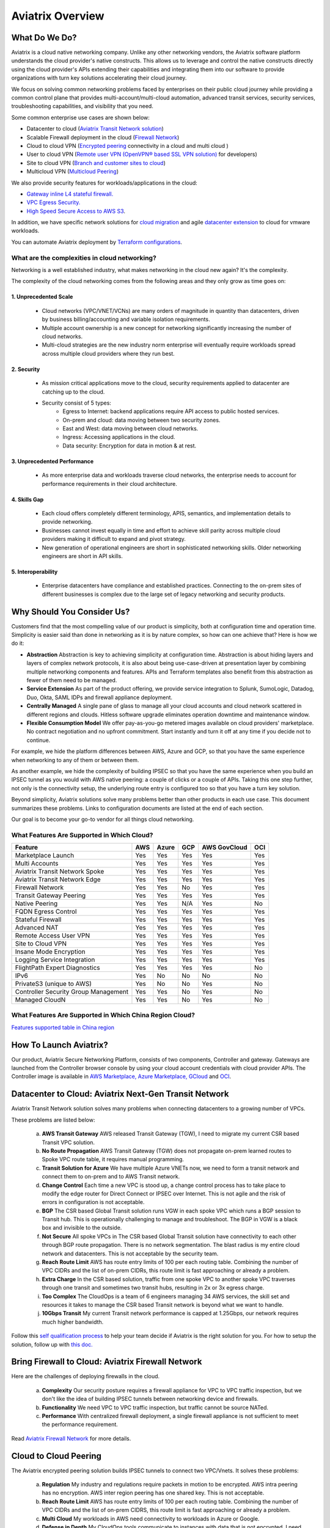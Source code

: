 ﻿.. meta::
  :description: Aviatrix Product Overview
  :keywords: cloud networking, aviatrix, OpenVPN®, SSL VPN, Global Transit Network, site2cloud


=============================================
Aviatrix Overview
=============================================

What Do We Do?
================

Aviatrix is a cloud native networking company. Unlike any other networking vendors, the 
Aviatrix software platform understands the cloud provider's native constructs. This allows us to leverage 
and control the native constructs directly using the cloud provider's APIs extending their capabilities and 
integrating them into our software to provide organizations with turn key solutions accelerating their cloud journey. 

|aviatrix_overview|

We focus on solving common networking problems faced by enterprises on their public cloud journey while providing 
a common control plane that provides multi-account/multi-cloud automation, advanced transit services, security services, troubleshooting capabilities,
and visibility that you need. 

Some common enterprise use cases are shown below: 

- Datacenter to cloud (`Aviatrix Transit Network solution <http://docs.aviatrix.com/HowTos/transitvpc_workflow.html>`_)  
- Scalable Firewall deployment in the cloud (`Firewall Network <https://docs.aviatrix.com/HowTos/firewall_network_faq.html>`_)
- Cloud to cloud VPN (`Encrypted peering <http://docs.aviatrix.com/HowTos/peering.html>`_ connectivity in a cloud and multi cloud ) 
- User to cloud VPN (`Remote user VPN (OpenVPN® based SSL VPN solution) <http://docs.aviatrix.com/HowTos/uservpn.html>`_ for developers) 
- Site to cloud VPN (`Branch and customer sites to cloud <http://docs.aviatrix.com/HowTos/site2cloud_faq.html>`_) 
- Multicloud VPN (`Multicloud Peering <http://docs.aviatrix.com/HowTos/GettingStartedAzureToAWSAndGCP.html>`_)

We also provide security features for workloads/applications in the cloud: 

- `Gateway inline L4 stateful firewall. <http://docs.aviatrix.com/HowTos/tag_firewall.html>`_ 
- `VPC Egress Security. <http://docs.aviatrix.com/HowTos/FQDN_Whitelists_Ref_Design.html>`_
- `High Speed Secure Access to AWS S3 <https://docs.aviatrix.com/HowTos/sfc_faq.html>`_.


In addition, we have specific network solutions for `cloud migration <http://docs.aviatrix.com/HowTos/ipmotion.html>`_ and 
agile `datacenter extension <http://docs.aviatrix.com/Solutions/aviatrix_aws_meshVPC.html>`_ to cloud for vmware workloads. 

You can automate Aviatrix deployment by `Terraform configurations <https://docs.aviatrix.com/HowTos/aviatrix_terraform.html>`_.

What are the complexities in cloud networking?
---------------------------------------------------

Networking is a well established industry, what makes networking in the cloud new again? It's the complexity. 

The complexity of the cloud networking comes from the following areas and they only grow as time goes on:

1. Unprecedented Scale
^^^^^^^^^^^^^^^^^^^^^^^^^

  - Cloud networks (VPC/VNET/VCNs) are many orders of magnitude in quantity than datacenters, driven by business billing/accounting and variable isolation requirements.
  - Multiple account ownership is a new concept for networking significantly increasing the number of cloud networks.
  - Multi-cloud strategies are the new industry norm enterprise will eventually require workloads spread across multiple cloud providers where they run best.

2. Security
^^^^^^^^^^^^^^^^

  - As mission critical applications move to the cloud, security requirements applied to datacenter are catching up to the cloud.
  - Security consist of 5 types:
      - Egress to Internet: backend applications require API access to public hosted services.
      - On-prem and cloud: data moving between two security zones. 
      - East and West: data moving between cloud networks.
      - Ingress: Accessing applications in the cloud.
      - Data security: Encryption for data in motion & at rest.

3. Unprecedented Performance 
^^^^^^^^^^^^^^^^^^^^^^^^^^^^^^^^

  - As more enterprise data and workloads traverse cloud networks, the enterprise needs to account for performance requirements in their cloud architecture.
 
4. Skills Gap
^^^^^^^^^^^^^

  - Each cloud offers completely different terminology, APIS, semantics, and implementation details to provide networking.
  - Businesses cannot invest equally in time and effort to achieve skill parity across multiple cloud providers making it difficult to expand and pivot strategy. 
  - New generation of operational engineers are short in sophisticated networking skills. Older networking engineers are short in API skills. 

5. Interoperability
^^^^^^^^^^^^^^^^^^^^^

 - Enterprise datacenters have compliance and established practices. Connecting to the on-prem sites of different businesses is complex due to the large set of legacy networking and security products.    

Why Should You Consider Us?
=============================

Customers find that the most compelling value of our product is simplicity, both at configuration time and operation time. Simplicity is easier said than done in networking as it is by nature complex, so how can one achieve that? Here is how we do it:

- **Abstraction**  Abstraction is key to achieving simplicity at configuration time. Abstraction is about hiding layers and layers of complex network protocols, it is also about being use-case-driven at presentation layer by combining multiple networking components and features. APIs and Terraform templates also benefit from this abstraction as fewer of them need to be managed.

- **Service Extension** As part of the product offering, we provide service integration to Splunk, SumoLogic, Datadog, Duo, Okta, SAML IDPs and firewall appliance deployment.

- **Centrally Managed** A single pane of glass to manage all your cloud accounts and cloud network scattered in different regions and clouds. Hitless software upgrade eliminates operation downtime and maintenance window.

- **Flexible Consumption Model** We offer pay-as-you-go metered images available on cloud providers' marketplace. No contract negotiation and no upfront commitment. Start instantly and turn it off at any time if you decide not to continue.  

For example, we hide the platform differences between AWS, Azure and GCP, so that you have the same
experience when networking to any of them or between them.

As another example, we hide the complexity of building IPSEC so that you have the same
experience when you build an IPSEC tunnel as you would with AWS native peering: a couple of clicks or a couple of APIs. Taking this one step further, not only is the connectivity setup, the underlying route entry is
configured too so that you have a turn key solution.

Beyond simplicity, Aviatrix solutions solve many problems better than other products in each use case. This document summarizes these problems. Links to
configuration documents are listed at the end of each section.

Our goal is to become your go-to vendor for all things cloud networking.

What Features Are Supported in Which Cloud?
-----------------------------------------------

==========================================      ==========  =============   ======================           =================       ==========
**Feature**                                     **AWS**     **Azure**       **GCP**                          **AWS GovCloud**         **OCI**
==========================================      ==========  =============   ======================           =================       ==========
Marketplace Launch                              Yes         Yes             Yes	                             Yes                      Yes
Multi Accounts                                  Yes         Yes             Yes                              Yes                      Yes

Aviatrix Transit Network Spoke                  Yes         Yes             Yes                              Yes                      Yes
Aviatrix Transit Network Edge                   Yes         Yes             Yes	                      	     Yes                      Yes
Firewall Network                                Yes         Yes             No                               Yes                      Yes                     
Transit Gateway Peering                         Yes         Yes             Yes                              Yes                      Yes

Native Peering                                  Yes         Yes             N/A                              Yes                      No

FQDN Egress Control                             Yes         Yes             Yes                              Yes                      Yes
Stateful Firewall                               Yes         Yes             Yes                              Yes                      Yes
Advanced NAT                                    Yes         Yes             Yes                              Yes                      Yes

Remote Access User VPN                          Yes         Yes             Yes                              Yes                      Yes
Site to Cloud VPN                               Yes         Yes             Yes                              Yes                      Yes

Insane Mode Encryption                          Yes         Yes             Yes                              Yes                      Yes

Logging Service Integration                     Yes         Yes             Yes                              Yes                      Yes
FlightPath Expert Diagnostics                   Yes         Yes             Yes                              Yes                      No
IPv6                                            Yes         No              No                               No                       No
PrivateS3 (unique to AWS)                       Yes         No              No                               Yes                      No
Controller Security Group Management            Yes         Yes             No                               Yes                      No
Managed CloudN                                  Yes         Yes             No                               Yes                      No
==========================================      ==========  =============   ======================           =================       ==========

What Features Are Supported in Which China Region Cloud?
--------------------------------------------------------

`Features supported table in China region <https://docs.aviatrix.com/HowTos/aviatrix_china_overview.html#what-features-are-supported-in-which-china-region-cloud>`_

How To Launch Aviatrix?
=========================

Our product, Aviatrix Secure Networking Platform, consists of two components, Controller and
gateway. Gateways are launched from the Controller
browser console by using your cloud account credentials with cloud provider APIs.
The Controller image is available in `AWS Marketplace, <http://docs.aviatrix.com/StartUpGuides/aviatrix-cloud-controller-startup-guide.html>`_  `Azure Marketplace, <http://docs.aviatrix.com/StartUpGuides/azure-aviatrix-cloud-controller-startup-guide.html>`_  `GCloud <http://docs.aviatrix.com/StartUpGuides/google-aviatrix-cloud-controller-startup-guide.html>`_ and `OCI <https://docs.aviatrix.com/StartUpGuides/oracle-aviatrix-cloud-controller-startup-guide.html>`_.
 

Datacenter to Cloud: Aviatrix Next-Gen Transit Network 
=========================================================

Aviatrix Transit Network solution solves many problems when connecting datacenters to a growing number of VPCs.

These problems are listed below:

 a. **AWS Transit Gateway** AWS released Transit Gateway (TGW), I need to migrate my current CSR based Transit VPC solution.
 #. **No Route Propagation** AWS Transit Gateway (TGW) does not propagate on-prem learned routes to Spoke VPC route table, it requires manual programming. 
 #. **Transit Solution for Azure** We have multiple Azure VNETs now, we need to form a transit network and connect them to on-prem and to AWS Transit network.
 #. **Change Control** Each time a new VPC is stood up, a change control process has to take place to modify the edge router for Direct Connect or IPSEC over Internet. This is not agile and the risk of errors in configuration is not acceptable.
 #. **BGP** The CSR based Global Transit solution runs VGW in each spoke VPC which runs a BGP session to Transit hub. This is operationally challenging to manage and troubleshoot. The BGP in VGW is a black box and  invisible to the outside.  
 #. **Not Secure** All spoke VPCs in The CSR based Global Transit solution have connectivity to each other through BGP route propagation. There is no network segmentation. The blast radius is my entire cloud network and datacenters. This is not acceptable by the security team. 
 #. **Reach Route Limit** AWS has route entry limits of 100 per each routing table. Combining the number of VPC CIDRs and the list of on-prem CIDRs, this route limit is fast approaching or already a problem.
 #. **Extra Charge** In the CSR based solution, traffic from one spoke VPC to another spoke VPC traverses through one transit and sometimes two transit hubs, resulting in 2x or 3x egress charge. 
 #. **Too Complex** The CloudOps is a team of 6 engineers managing 34 AWS services, the skill set and resources it takes to manage the CSR based Transit network is beyond what we want to handle. 
 #. **10Gbps Transit** My current Transit network performance is capped at 1.25Gbps, our network requires much higher bandwidth. 

Follow this `self qualification process <https://www.aviatrix.com/blog/aviatrix-global-transit-solution-differ-csr-solution/>`_ to help your team decide if Aviatrix is the right solution for you.
For how to setup the solution, follow up with `this doc. <http://docs.aviatrix.com/HowTos/transitvpc_workflow.html>`_

Bring Firewall to Cloud: Aviatrix Firewall Network
=============================================================

Here are the challenges of deploying firewalls in the cloud. 

 a. **Complexity** Our security posture requires a firewall appliance for VPC to VPC traffic inspection, but we don't like the idea of building IPSEC tunnels between networking device and firewalls. 
 #. **Functionality** We need VPC to VPC traffic inspection, but traffic cannot be source NATed.
 #. **Performance** With centralized firewall deployment, a single firewall appliance is not sufficient to meet the performance requirement. 

Read `Aviatrix Firewall Network <https://docs.aviatrix.com/HowTos/firewall_network_faq.html>`_ for more details.

Cloud to Cloud Peering
============================

The Aviatrix encrypted peering solution builds IPSEC tunnels to connect two VPC/Vnets. It solves these problems:

 a. **Regulation** My industry and regulations require packets in motion to be encrypted. AWS intra peering has no encryption. AWS inter region peering has one shared key. This is not acceptable. 
 #. **Reach Route Limit** AWS has route entry limits of 100 per each routing table. Combining the number of VPC CIDRs and the list of on-prem CIDRS, this route limit is fast approaching or already a problem.
 #. **Multi Cloud** My workloads in AWS need connectivity to workloads in Azure or Google. 
 #. **Defense in Depth** My CloudOps tools communicate to instances with data that is not encrypted. I need encryption for traffic between Shared Service VPC to workload VPC.
 #. **Require 10Gbps Encrypted Throughput** I need encryption for all data in motion and I need the performance to be up to 10Gbps.
 #. **Policy** We need to enforce stateful policies between two VPC connections. AWS native peering does not support policies. 

Aviatrix peering solution can be found `here. <http://docs.aviatrix.com/HowTos/peering.html>`_

User to Cloud Access
==============================

Giving developers, contractors and partners around the globe direct access to VPC/VNet is the best way to reduce access latency and improve productivity. Making it secure, high performance and manageable are keys to the solution. 

The Aviatrix user to cloud solution is based on OpenVPN®.  
The solution solves these problems:

 a. **Bastion Station** Bastion Station or Jump Host is a hack and insecure to allow developers to access cloud. Not acceptable. 
 #. **Too Many Certs** If each VPC runs a SSL VPN gateway and there are 50 VPCs, each developer needs to carry 50 VPN certificates and must learn which certificate to use to access which VPC. This is not acceptable. 
 #. **Large Group** We have over 500 developers, we need a VPN solution that scales beyond a single instance based VPN solution. 
 #. **OKTA** We are looking for a VPN solution that integrates with OKTA or DUO. 
 #. **Blocked by Firewall** We have a Linux machine in the office that needs to behave like a VPN client. We need a VPN solution that runs on TCP port 443 to allow this machine to go through the corporate firewall. 
 #. **Global Workforce** We have developers in multiple geo locations and cannot have them all land in the cloud in the same region. Latency will kill the user experience. 
 #. **SAML Client** We are looking for an OpenVPN® based VPN solution with SAML client support.  

The Aviatrix user VPN solution can be found `on this link. <http://docs.aviatrix.com/HowTos/uservpn.html>`_
One feature in the solution that customers like the most is `Profile Based Access Control. <http://docs.aviatrix.com/HowTos/openvpn_features.html#authorization>`_


Site to Cloud Connectivity over Internet 
=========================================

If you run a SaaS service that needs to securely move data from your customer sites to the cloud, or 
your enterprise has hundreds of branch offices that need to connect to the cloud, building a secure 
tunnel to the cloud directly over the Internet is the most economical way as you leverage the Internet infrastructure already in place. 

In this case, the cloud provider's native VPN solution falls short by a long shot. The Aviatrix site2cloud solution solves these problems:

 a. **Traffic Black Hole** When the tunnel on the primary gateway is down, VPC route entry still points to the primary gateway, it does not point to the backup gateway. .
 #. **AWS VPN Gateway Limitation** AWS VPN gateway supports 10 connections per VPC. I have more than 10 sites, the native solution is not usable. 
 #. **Azure VPN Gateway Limitation** Azure VPN gateway supports only 1 VPN connection for IKEv1. My office firewall device only supports IKEv1.
 #. **No Visibility** Cloud provider's VPN gateway is a black box, there is no visibility for troubleshooting. 
 #. **No Manual** I have to configure and manage hundreds or thousands of IPSEC tunnels, the manual way by using traditional vendors such as Cisco ASA and CSR is not possible. 
 #. **Overlapping IP addresses** We run a SaaS operation, the CIDR blocks at your customer sites are not controlled by us. If a customer CIDR block overlaps with our operation VPC CIDR, we have to find a way to NAT the address. The cloud provider native solution is not usable in this case. 
 #. **Encryption Algorithm Mismatch** As SaaS operators, we cannot control what VPN device a customer wishes to use. My end of VPN termination needs to have the flexibility to interoperate with customer equipment. The native solution does not have that flexibility. 
 #. **Too Slow to Onboard a Customer** VPN runs on UDP port 500/4500, my customers have to request corporate firewall ports to open, is there a way to run IPSEC tunnel on TCP 443?
 #. **Traffic Direction Problem** My SaaS service requires traffic to be initiated from the cloud to the customer site, AWS VPN gateway cannot support this traffic pattern. We have to setup a separate machine to constantly ping to keep the tunnel up! 
 #. **Downtime Problem** Some appliances force all IPSEC tunnels to reset and go down when a new tunnel is being established, which affects business continuity and is not acceptable when the number of sites go beyond 10.     
 #. **Skill Problem** We don't have a team of CCIEs to handle the load. 

To learn how to setup Aviatrix site2cloud, follow up with `this link. <http://docs.aviatrix.com/HowTos/site2cloud.html>`_

Gateway Inline L7 FQDN for Egress Control
==================================================

This solution is about adding security control to private workloads or applications accessing Internet. 
AWS and Azure provide a NAT gateway or NAT service, but it is limited in scope. A traditional firewall is either too complex or too expensive to be deployed per VPC. 
Aviatrix L7 FQDN filter solves these problems:

 a. **No policies** AWS NAT Gateway has no inbound/outbound policies. I have to configure security groups in each instance that needs Internet access. 
 #. **Only IP Based Rules** AWS NAT instance provides security groups, but it is IP address based and limits to 50 rules. My application needs to make API calls to Office 365 and that site alone resolves to hundreds of changing IP addresses. Using a Security group is not an acceptable solution. 
 #. **Compliance** Our applications process PCI data and requires egress security policies. 
 #. **Firewall for Each VPC is Too Complex** My cloud instances are workloads and programs, they make API calls to known destinations. Deploying a traditional firewall that requires certs and keys to decrypt every packet for inspection is too complex and an overkill. 
 #. **Firewall for Each VPC is Too Expensive** Traditional firewall of IDS/IPS is too expensive to be deployed per VPC. 
 #. **Whitelisting** All I need is to be able to white list or black list the well known destinations by specifying them as fully qualified domain names (FQDN) for my http and https traffic. Support wild card or regex is a bonus. 
 #. **Only for HTTP/HTTPS** Azure's Firewall service does not support FQDN filtering on SSH and SFTP services.

Follow up with more details on `Aviatrix FQDN filter solution. <http://docs.aviatrix.com/HowTos/FQDN_Whitelists_Ref_Design.html>`_

Gateway inline L4 Stateful Firewall
====================================

Whenever there is traffic going through Aviatrix gateway, you can apply an IP address based stateful 
firewall policies. This reduces the need to have to configure security groups of each instances in the VPC for traffic between VPCs. There is no limit as to how many rules you can apply on Aviatrix gateway. Aviatrix solution solves these problems:

 a. **Security Rule Limits** A cloud instance's security group has a limit of 50 rules. How do I get around that?
 #. **Enforce Security Policies** Developers don't always follow the best practice when it comes to security, enforcing policies at the gateway takes that worry away. 
 #. **Regulation** We cannot use the AWS VPC Peering as it does not allow us to apply policies. We need an infrastructure presence that not only provides security but also enforce policies. 

To learn how to setup the L4 firewall, `follow the doc. <http://docs.aviatrix.com/HowTos/tag_firewall.html>`_

High Speed Secure Access to AWS S3 (PrivateS3)
================================================

Aviatrix PrivateS3 provides control and visibility for AWS S3 upload/download while leveraging the high speed private connections. It solves the following problems. 


 a. **Prevent Data Leakage** We attempt to use AWS Direct Connect for high speed access to S3, but doing so anyone in the company can upload data to their own S3 buckets. 
 #. **Palo Alto Firewall not usable** Palo Alto Firewall FQDN uses DNS name resolution which does not work on S3 as it has hundreds of thousands of IP addresses and as such the firewall is not usable. 

To learn more, `follow the PrivateS3 FAQ <https://docs.aviatrix.com/HowTos/sfc_faq.html>`_


Cloud Migration
==================

Current cloud migration practice is complex and time consuming. The root case is the requirements that migrating VM must change its IP address after the migration. Read how Aviatrix solves `this problem. <http://docs.aviatrix.com/HowTos/ipmotion.html>`_ 

Extending Workloads to Cloud
==============================

Not all your workloads require the bandwidth and latency that calls for a Direct Connect transport. For your Dev and QA or many applications, an existing Internet connectivity is sufficient. Even better, Aviatrix provides a unique solution in which you do not even need to make changes to the edge router. `Learn how this solution works. <http://docs.aviatrix.com/Solutions/aviatrix_aws_meshVPC.html>`_


OpenVPN is a registered trademark of OpenVPN Inc.


.. |aviatrix_overview| image:: aviatrix_overview_media/aviatrix_overview2.png
   :scale: 25%

.. |aviatrix_backbone| image:: aviatrix_overview_media/aviatrix_backbone.png
   :scale: 30%

.. |FullMesh_overview| image:: aviatrix_overview_media/FullMesh_overview.png
   :scale: 50%

.. |image1| image:: AviatrixCloudControllerStartupGuide_media/image002.png
   :width: 4.80625in
   :height: 3.21803in
.. |image2| image:: AviatrixCloudControllerStartupGuide_media/image003.png
   :width: 5.33067in
   :height: 2.04513in
.. |image3| image:: AviatrixCloudControllerStartupGuide_media/image004.png
   :width: 4.92712in
   :height: 2.20352in
.. |image4| image:: AviatrixCloudControllerStartupGuide_media/image005.png
   :width: 5.53494in
   :height: 3.11814in
.. |image5| image:: AviatrixCloudControllerStartupGuide_media/image006.png
   :width: 5.21042in
   :height: 2.60298in
.. |image6| image:: AviatrixCloudControllerStartupGuide_media/image007.png
   :width: 4.61664in
   :height: 4.22847in


.. add in the disqus tag

.. disqus::
